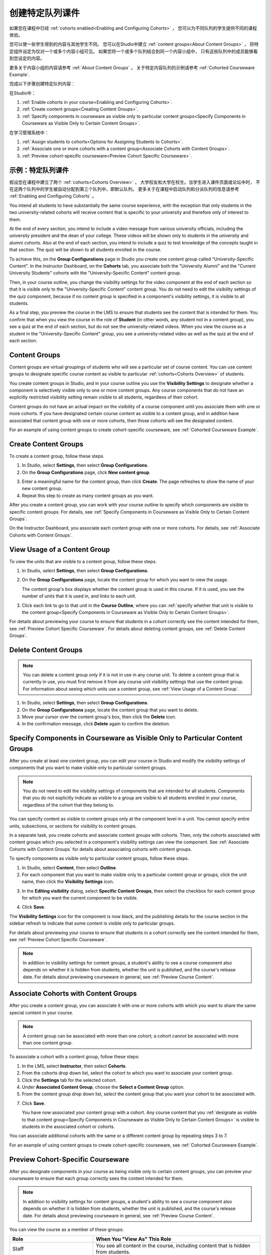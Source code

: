 .. _Cohorted Courseware Overview:


###################################
创建特定队列课件
###################################

如果您在课程中已经 :ref:`cohorts enabled<Enabling and Configuring Cohorts>` ，
您可以为不同队列的学生提供不同的课程体验。

您可以使一些学生得到的内容与其他学生不同。
您可以在Studio中建立 :ref:`content groups<About Content Groups>` ，
将特定组件设定为仅对一个或多个内容小组可见。
如果您将一个或多个队列结合到同一个内容小组中，
只有这些队列中的成员能够看到您设定的内容。

更多关于内容小组的内容请参考 :ref:`About Content Groups` 。 
关于特定内容队列的示例请参考 :ref:`Cohorted Courseware
Example`.


完成以下步骤创建特定队列内容：

在Studio中：

#. :ref:`Enable cohorts in your course<Enabling and Configuring Cohorts>`.
#. :ref:`Create content groups<Creating Content Groups>`. 
#. :ref:`Specify components in courseware as visible only to particular content
   groups<Specify Components in Courseware as Visible Only to Certain Content
   Groups>`.
     
在学习管理系统中： 

#. :ref:`Assign students to cohorts<Options for Assigning Students to Cohorts>`.  
#. :ref:`Associate one or more cohorts with a content group<Associate Cohorts
   with Content Groups>`.
#. :ref:`Preview cohort-specific courseware<Preview Cohort Specific Courseware>`.


.. _Cohorted Courseware Example:

***********************************
示例：特定队列课件
***********************************

假设您在课程中建立了两个 :ref:`cohorts<Cohorts Overview>` ，
大学校友和大学在校生。当学生进入课件页面或论坛中时，
不在这两个队列中的学生被自动分配到第三个队列中，即默认队列。
更多关于在课程中启动队列和分派队列的信息请参考 :ref:`Enabling and Configuring Cohorts` 。


You intend all students to have substantially the same course experience, with
the exception that only students in the two university-related cohorts will
receive content that is specific to your university and therefore only of
interest to them.

At the end of every section, you intend to include a video message from various
university officials, including the university president and the dean of your
college. These videos will be shown only to students in the university and
alumni cohorts. Also at the end of each section, you intend to include a quiz to
test knowledge of the concepts taught in that section. The quiz will be shown to
all students enrolled in the course.

To achieve this, on the **Group Configurations** page in Studio you create one
content group called "University-Specific Content". In the Instructor Dashboard,
on the **Cohorts** tab, you associate both the "University Alumni" and the
"Current University Students" cohorts with the "University-Specific Content"
content group.

Then, in your course outline, you change the visibility settings for the video
component at the end of each section so that it is visible only to the
"University-Specific Content" content group. You do not need to edit the
visibility settings of the quiz component, because if no content group is
specified in a component's visibility settings, it is visible to all students.

As a final step, you preview the course in the LMS to ensure that students see
the content that is intended for them. You confirm that when you view the course
in the role of **Student** (in other words, any student not in a content group),
you see a quiz at the end of each section, but do not see the university-related
videos. When you view the course as a student in the "University-Specific
Content" group, you see a university-related video as well as the quiz at the
end of each section.


.. _About Content Groups:

**************
Content Groups
**************

Content groups are virtual groupings of students who will see a particular set
of course content. You can use content groups to designate specific course
content as visible to particular :ref:`cohorts<Cohorts Overview>` of students. 

You create content groups in Studio, and in your course outline you use the
**Visibility Settings** to designate whether a component is selectively visible
only to one or more content groups. Any course components that do not have an
explicitly restricted visibility setting remain visible to all students,
regardless of their cohort.

Content groups do not have an actual impact on the visibility of a course
component until you associate them with one or more cohorts. If you have
designated certain course content as visible to a content group, and in addition
have associated that content group with one or more cohorts, then those cohorts
will see the designated content.

For an example of using content groups to create cohort-specific courseware, see
:ref:`Cohorted Courseware Example`.


.. _Creating Content Groups:

*********************
Create Content Groups
*********************

To create a content group, follow these steps.

#. In Studio, select **Settings**, then select **Group Configurations**.
 
#. On the **Group Configurations** page, click **New content group**.
   
.. image:: ../../../shared/building_and_running_chapters/Images/Cohorts_AddContentGroup.png
 :width: 600
 :alt: Button on Group Configurations page for adding first content group

3. Enter a meaningful name for the content group, then click **Create**.
   The page refreshes to show the name of your new content group.
#. Repeat this step to create as many content groups as you want.

After you create a content group, you can work with your course outline to
specify which components are visible to specific content groups. For details,
see :ref:`Specify Components in Courseware as Visible Only to Certain Content
Groups`.

On the Instructor Dashboard, you associate each content group with one or more
cohorts. For details, see :ref:`Associate Cohorts with Content Groups`.


.. _View Usage of a Content Group:

*************************************
View Usage of a Content Group
*************************************

To view the units that are visible to a content group, follow these steps.

#. In Studio, select **Settings**, then select **Group Configurations**.
 
#. On the **Group Configurations** page, locate the content group for which you
   want to view the usage.
   
   The content group's box displays whether the content group is used in this
   course. If it is used, you see the number of units that it is used in, and
   links to each unit.

#. Click each link to go to that unit in the **Course Outline**, where you can
   :ref:`specify whether that unit is visible to the content group<Specify
   Components in Courseware as Visible Only to Certain Content Groups>`.

For details about previewing your course to ensure that students in a cohort
correctly see the content intended for them, see :ref:`Preview Cohort Specific
Courseware`. For details about deleting content groups, see :ref:`Delete Content
Groups`.


.. _Delete Content Groups:

*********************
Delete Content Groups
*********************

.. note:: You can delete a content group only if it is not in use in any course
   unit. To delete a content group that is currently in use, you must first
   remove it from any course unit visibility settings that use the content
   group. For information about seeing which units use a content group, see
   :ref:`View Usage of a Content Group`.

#. In Studio, select **Settings**, then select **Group Configurations**.
 
#. On the **Group Configurations** page, locate the content group that you want
   to delete.  
   
#. Move your cursor over the content group's box, then click the **Delete**
   icon.

#. In the confirmation message, click **Delete** again to confirm the deletion.
      

.. _Specify Components in Courseware as Visible Only to Certain Content Groups:

*****************************************************************************
Specify Components in Courseware as Visible Only to Particular Content Groups
*****************************************************************************

After you create at least one content group, you can edit your course in Studio
and modify the visibility settings of components that you want to make visible
only to particular content groups.

.. note:: You do not need to edit the visibility settings of components that are
   intended for all students. Components that you do not explicitly indicate as
   visible to a group are visible to all students enrolled in your course,
   regardless of the cohort that they belong to.

You can specify content as visible to content groups only at the component level
in a unit. You cannot specify entire units, subsections, or sections for
visibility to content groups.

In a separate task, you create cohorts and associate content groups with
cohorts. Then, only the cohorts associated with content groups which you
selected in a component's visibility settings can view the component. See
:ref:`Associate Cohorts with Content Groups` for details about associating
cohorts with content groups.

To specify components as visible only to particular content groups, follow these
steps.

#. In Studio, select **Content**, then select **Outline**. 
   
#. For each component that you want to make visible only to a particular
   content group or groups, click the unit name, then click the **Visibility
   Settings** icon.

.. image:: ../../../shared/building_and_running_chapters/Images/Cohorts_VisibilitySettingInUnit.png
  :alt: Screen capture of unit in course outline with visibility setting icon highlighted 

3. In the **Editing visibility** dialog, select **Specific Content Groups**,
   then select the checkbox for each content group for which you want the current
   component to be visible.

.. image:: ../../../shared/building_and_running_chapters/Images/Cohorts_EditVisibility.png
  :width: 400
  :alt: Screen capture of unit in course outline with visibility setting icon highlighted 

4. Click **Save**.

The **Visibility Settings** icon for the component is now black, and the
publishing details for the course section in the sidebar refresh to indicate
that some content is visible only to particular groups.

.. image:: ../../../shared/building_and_running_chapters/Images/Cohorts_VisibilitySomeGroup.png
   :alt: Visibility icon is black when visibility for a component is restricted

.. image:: ../../../shared/building_and_running_chapters/Images/Cohorts_OnlyVisibleToParticularGroups.png   
   :alt: Course outline sidebar shows visibility icon and note indicating that some content in the unit is visible only to particular group.

For details about previewing your course to ensure that students in a cohort
correctly see the content intended for them, see :ref:`Preview Cohort Specific
Courseware`.

.. note:: In addition to visibility settings for content groups, a student's
   ability to see a course component also depends on whether it is hidden from
   students, whether the unit is published, and the course's release date. For
   details about previewing courseware in general, see :ref:`Preview Course
   Content`.

.. _Associate Cohorts with Content Groups:

*************************************
Associate Cohorts with Content Groups
*************************************

After you create a content group, you can associate it with one or more cohorts
with which you want to share the same special content in your course.

.. note:: A content group can be associated with more than one cohort; a cohort
   cannot be associated with more than one content group.

To associate a cohort with a content group, follow these steps:

#. In the LMS, select **Instructor**, then select **Cohorts**. 
   
#. From the cohorts drop down list, select the cohort to which you want to
   associate your content group.
   
#. Click the **Settings** tab for the selected cohort.

#. Under **Associated Content Group**, choose the **Select a Content Group** option.

#. From the content group drop down list, select the content group that you want
   your cohort to be associated with.

.. image:: ../../../shared/building_and_running_chapters/Images/Cohorts_AssociateWithContentGroup.png
   :alt: Select a content group to associate with the cohort

7. Click **Save**.
   
   You have now associated your content group with a cohort. Any course content
   that you :ref:`designate as visible to that content group<Specify Components
   in Courseware as Visible Only to Certain Content Groups>` is visible to
   students in the associated cohort or cohorts.

You can associate additional cohorts with the same or a different content group
by repeating steps 3 to 7.

For an example of using content groups to create cohort-specific courseware, see
:ref:`Cohorted Courseware Example`.


.. _Preview Cohort Specific Courseware:

*************************************
Preview Cohort-Specific Courseware
*************************************

After you designate components in your course as being visible only to certain
content groups, you can preview your courseware to ensure that each group
correctly sees the content intended for them.

.. note:: In addition to visibility settings for content groups, a student's
   ability to see a course component also depends on whether it is hidden from
   students, whether the unit is published, and the course's release date. For
   details about previewing courseware in general, see :ref:`Preview Course
   Content`.

You can view the course as a member of these groups:


.. list-table::
    :widths: 15 30
    :header-rows: 1

    * - Role
      - When You "View As" This Role
    * - Staff
      - You see all content in the course, including content
        that is hidden from students.
    * - Student
      - You see any content that is intended for all
        students.
    * - Student in <Content Group Name>            
      - You see content that is intended for all students, as well
        as any content specifically set to be visible to this content group.

#. In Studio, in the course outline, click **Preview**. You see your
   course section in the **Courseware** section of the LMS.

#. In the navigation bar at the top of the page, select one of the options in
   the **View this course as** drop down list, as described in the table above.

.. image:: ../../../shared/building_and_running_chapters/Images/Cohorts_ViewCourseAs.png
   :alt: Visibility icon is black when visibility for a component is restricted


The course view refreshes and the content is presented as a member of the
selected content group would see it.

After your course is live, you can also see the live version as a student would
see it, by clicking **View Live** from Studio. For more information, see
:ref:`View Your Live Course`.


